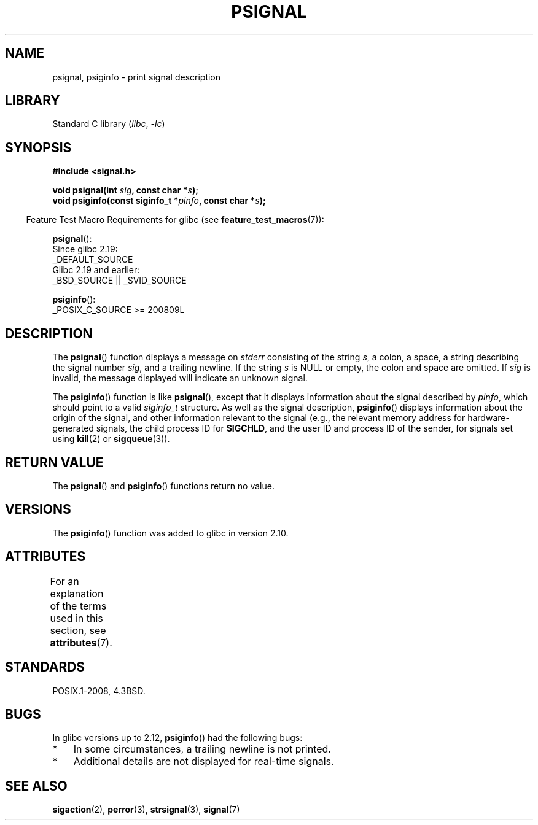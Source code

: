 .\" Copyright 1993 David Metcalfe (david@prism.demon.co.uk)
.\"
.\" SPDX-License-Identifier: Linux-man-pages-copyleft
.\"
.\" References consulted:
.\"     Linux libc source code
.\"     Lewine's _POSIX Programmer's Guide_ (O'Reilly & Associates, 1991)
.\"     386BSD man pages
.\" Modified Sat Jul 24 18:45:17 1993 by Rik Faith (faith@cs.unc.edu)
.TH PSIGNAL 3 2022-09-09 "Linux man-pages (unreleased)"
.SH NAME
psignal, psiginfo \- print signal description
.SH LIBRARY
Standard C library
.RI ( libc ", " \-lc )
.SH SYNOPSIS
.nf
.B #include <signal.h>
.PP
.BI "void psignal(int " sig ", const char *" s );
.BI "void psiginfo(const siginfo_t *" pinfo ", const char *" s );
.fi
.PP
.RS -4
Feature Test Macro Requirements for glibc (see
.BR feature_test_macros (7)):
.RE
.PP
.BR psignal ():
.nf
    Since glibc 2.19:
            _DEFAULT_SOURCE
    Glibc 2.19 and earlier:
        _BSD_SOURCE || _SVID_SOURCE
.fi
.PP
.BR psiginfo ():
.nf
    _POSIX_C_SOURCE >= 200809L
.fi
.SH DESCRIPTION
The
.BR psignal ()
function displays a message on \fIstderr\fP
consisting of the string \fIs\fP, a colon, a space, a string
describing the signal number \fIsig\fP, and a trailing newline.
If the string \fIs\fP is NULL or empty, the colon and space are omitted.
If \fIsig\fP is invalid,
the message displayed will indicate an unknown signal.
.PP
The
.BR psiginfo ()
function is like
.BR psignal (),
except that it displays information about the signal described by
.IR pinfo ,
which should point to a valid
.I siginfo_t
structure.
As well as the signal description,
.BR psiginfo ()
displays information about the origin of the signal,
and other information relevant to the signal
(e.g., the relevant memory address for hardware-generated signals,
the child process ID for
.BR SIGCHLD ,
and the user ID and process ID of the sender, for signals set using
.BR kill (2)
or
.BR sigqueue (3)).
.SH RETURN VALUE
The
.BR psignal ()
and
.BR psiginfo ()
functions return no value.
.SH VERSIONS
The
.BR psiginfo ()
function was added to glibc in version 2.10.
.SH ATTRIBUTES
For an explanation of the terms used in this section, see
.BR attributes (7).
.ad l
.nh
.TS
allbox;
lbx lb lb
l l l.
Interface	Attribute	Value
T{
.BR psignal (),
.BR psiginfo ()
T}	Thread safety	MT-Safe locale
.TE
.hy
.ad
.sp 1
.SH STANDARDS
POSIX.1-2008, 4.3BSD.
.SH BUGS
In glibc versions up to 2.12,
.BR psiginfo ()
had the following bugs:
.IP * 3
In some circumstances, a trailing newline is not printed.
.\" FIXME . http://sourceware.org/bugzilla/show_bug.cgi?id=12107
.\" Reportedly now fixed; check glibc 2.13
.IP *
Additional details are not displayed for real-time signals.
.\" FIXME . http://sourceware.org/bugzilla/show_bug.cgi?id=12108
.\" Reportedly now fixed; check glibc 2.13
.SH SEE ALSO
.BR sigaction (2),
.BR perror (3),
.BR strsignal (3),
.BR signal (7)
